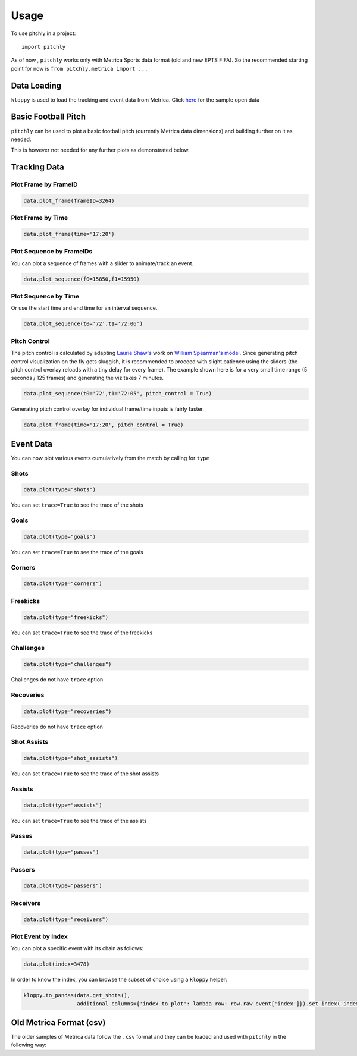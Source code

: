 =====
Usage
=====

To use pitchly in a project::

	import pitchly


As of now , ``pitchly`` works only with Metrica Sports data format (old and new EPTS FIFA).
So the recommended starting point for now is ``from pitchly.metrica import ...``


Data Loading
============


``kloppy`` is used to load the tracking and event data from Metrica. Click `here <https://github.com/metrica-sports/sample-data>`_ for the sample open data

.. code-block:: python
    :linenos:

    import glob
    import kloppy

    # match directory
    match_dir = "/match/folder/with/metrica/data/"

    # tracking data [METRICA]
    metadata_file = glob.glob(f"{match_dir}/*metadata*")[0]  # xml file
    tracking_file = glob.glob(f"{match_dir}/*tracking*")[0]  # txt file

    dataset = kloppy.load_epts_tracking_data(raw_data_filename=tracking_file, metadata_filename=metadata_file, options=None)

    metadata = dataset.metadata
    tracking_dataset = kloppy.to_pandas(dataset)

    # event data [METRICA]
    events_file = glob.glob(f"{match_dir}/*events*")[0]  # txt file

    event_dataset = kloppy.load_metrica_json_event_data(
        raw_data_filename=events_file, metadata_filename=metadata_file, options=None
    )


Basic Football Pitch
====================


``pitchly`` can be used to plot a basic football pitch (currently Metrica data dimensions) and building further on it as needed.

.. code-block:: python
    :linenos:

    from pitchly.pitch import Pitch

    pitch = Pitch()
    fig = pitch.plot_pitch()

.. image:: imgs/empty.png
    :width: 500
    :alt: Empty pitch

This is however not needed for any further plots as demonstrated below.


Tracking Data
=============

.. code-block:: python
    :linenos:

    # import the pitchly wrapper for metrica tracking data
    from pitchly.metrica import TrackingData

    # feed the loaded data 
    data = TrackingData(tracking_dataset,metadata)

Plot Frame by FrameID
^^^^^^^^^^^^^^^^^^^^^
.. code-block:: python

    data.plot_frame(frameID=3264)

.. image:: imgs/t1.png
    :width: 500
    :alt: Output of plot_frame by frameID

Plot Frame by Time
^^^^^^^^^^^^^^^^^^^^^
.. code-block:: python

    data.plot_frame(time='17:20')

.. image:: imgs/t2.png
    :width: 500
    :alt: Output of plot_frame by time

Plot Sequence by FrameIDs
^^^^^^^^^^^^^^^^^^^^^^^^^
You can plot a sequence of frames with a slider to animate/track an event.

.. code-block:: python

    data.plot_sequence(f0=15850,f1=15950)

.. image:: imgs/t1.gif
    :width: 500
    :alt: Output of plot_sequence by frameID

Plot Sequence by Time
^^^^^^^^^^^^^^^^^^^^^
Or use the start time and end time for an interval sequence.

.. code-block:: python

    data.plot_sequence(t0='72',t1='72:06')

.. image:: imgs/t2.gif
    :width: 500
    :alt: Output of plot_sequence by time


Pitch Control
^^^^^^^^^^^^^
The pitch control is calculated by adapting `Laurie Shaw's <https://twitter.com/eightyfivepoint>`_ work on `William Spearman's model <https://www.researchgate.net/publication/334849056_Quantifying_Pitch_Control>`_.
Since generating pitch control visualization on the fly gets sluggish, it is recommended to
proceed with slight patience using the sliders (the pitch control overlay reloads with a tiny
delay for every frame). The example shown here is for a very small time range (5 seconds / 125
frames) and generating the viz takes 7 minutes.

.. code-block:: python

    data.plot_sequence(t0='72',t1='72:05', pitch_control = True)

.. image:: imgs/p1.gif
    :width: 500
    :alt: Output of plot_sequence by time

Generating pitch control overlay for individual frame/time inputs is fairly faster.

.. code-block:: python

    data.plot_frame(time='17:20', pitch_control = True)

.. image:: imgs/p1.png
    :width: 500
    :alt: Output of plot_frame by time


Event Data
==========

.. code-block:: python
    :linenos:

    # import the pitchly wrapper for metrica event data
    from pitchly.metrica import EventData

    # feed the loaded data 
    data = EventData(event_dataset.events)

You can now plot various events cumulatively from the match by calling for ``type``

Shots
^^^^^

.. code-block:: python

    data.plot(type="shots")

.. image:: imgs/shots.gif
    :width: 500
    :alt: shots

You can set ``trace=True`` to see the trace of the shots

Goals
^^^^^

.. code-block:: python

    data.plot(type="goals")

.. image:: imgs/goals.gif
    :width: 500
    :alt: goals

You can set ``trace=True`` to see the trace of the goals

Corners
^^^^^^^

.. code-block:: python

    data.plot(type="corners")

.. image:: imgs/corners.png
    :width: 500
    :alt: corners


Freekicks
^^^^^^^^^

.. code-block:: python

    data.plot(type="freekicks")

.. image:: imgs/freekicks.gif
    :width: 500
    :alt: freekicks

You can set ``trace=True`` to see the trace of the freekicks

Challenges
^^^^^^^^^^

.. code-block:: python

    data.plot(type="challenges")

.. image:: imgs/challenges.gif
    :width: 500
    :alt: challenges

Challenges do not have ``trace`` option

Recoveries
^^^^^^^^^^

.. code-block:: python

    data.plot(type="recoveries")

.. image:: imgs/recoveries.gif
    :width: 500
    :alt: recoveries

Recoveries do not have ``trace`` option

Shot Assists
^^^^^^^^^^^^

.. code-block:: python

    data.plot(type="shot_assists")

.. image:: imgs/shot_assists.png
    :width: 500
    :alt: shot assists

You can set ``trace=True`` to see the trace of the shot assists

Assists
^^^^^^^

.. code-block:: python

    data.plot(type="assists")

.. image:: imgs/assists.png
    :width: 500
    :alt: assists

You can set ``trace=True`` to see the trace of the assists

Passes
^^^^^^

.. code-block:: python

    data.plot(type="passes")

.. image:: imgs/passes.png
    :width: 500
    :alt: passes

Passers
^^^^^^^

.. code-block:: python

    data.plot(type="passers")

.. image:: imgs/passers.png
    :width: 500
    :alt: passers

Receivers
^^^^^^^^^

.. code-block:: python

    data.plot(type="receivers")

.. image:: imgs/receivers.png
    :width: 500
    :alt: receivers

Plot Event by Index
^^^^^^^^^^^^^^^^^^^

You can plot a specific event with its chain as follows:

.. code-block:: python

    data.plot(index=3478)

.. image:: imgs/sample_chain.png
    :width: 500
    :alt: event chain

In order to know the index, you can browse the subset of choice using a ``kloppy`` helper:

.. code-block:: python

    kloppy.to_pandas(data.get_shots(),
                     additional_columns={'index_to_plot': lambda row: row.raw_event['index']}).set_index('index_to_plot')


Old Metrica Format (csv)
========================

The older samples of Metrica data follow the ``.csv`` format and they can be loaded and used with ``pitchly`` in the following way:

.. code-block:: python
    :linenos:

    import glob
    from pitchly.utils import load_data
    from pitchly.metrica_old import TrackingData,EventData

    # match directory
    match_dir = "/match/folder/with/metrica/data/"

    # load the data 
    tracking_home, tracking_away, events = load_data(match_dir)

    # tracking
    data = TrackingData(tracking_home, tracking_away)
    data.plot_sequence(...)

    # events
    data = data = EventData(events)
    data.plot(type="shots", trace=True)
